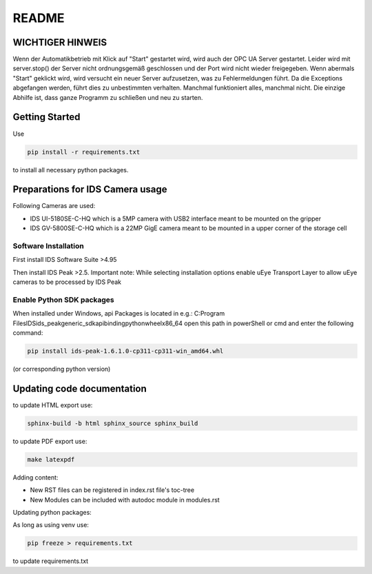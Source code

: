 README
------

WICHTIGER HINWEIS
_________________

Wenn der Automatikbetrieb mit Klick auf "Start" gestartet wird, wird auch der OPC UA Server gestartet. 
Leider wird mit server.stop() der Server nicht ordnungsgemäß geschlossen und der Port wird nicht wieder freigegeben. 
Wenn abermals "Start" geklickt wird, wird versucht ein neuer Server aufzusetzen, was zu Fehlermeldungen führt. 
Da die Exceptions abgefangen werden, führt dies zu unbestimmten verhalten. Manchmal funktioniert alles, manchmal nicht. 
Die einzige Abhilfe ist, dass ganze Programm zu schließen und neu zu starten.


Getting Started
_______________

Use

.. code-block:: bash

    pip install -r requirements.txt

to install all necessary python packages.

Preparations for IDS Camera usage
_________________________________

Following Cameras are used:

- IDS UI-5180SE-C-HQ which is a 5MP camera with USB2 interface meant to be mounted on the gripper

- IDS GV-5800SE-C-HQ which is a 22MP GigE camera meant to be mounted in a upper corner of the storage cell

Software Installation
=====================

First install IDS Software Suite >4.95

Then install IDS Peak >2.5. Important note:
While selecting installation options enable uEye Transport Layer to allow uEye cameras to be processed by IDS Peak

Enable Python SDK packages
==========================
When installed under Windows, api Packages is located in e.g.:
C:\Program Files\IDS\ids_peak\generic_sdk\api\binding\python\wheel\x86_64
open this path in powerShell or cmd and enter the following command:

.. code-block::

        pip install ids-peak-1.6.1.0-cp311-cp311-win_amd64.whl

(or corresponding python version)

Updating code documentation
___________________________

to update HTML export use:

.. code-block:: bash

    sphinx-build -b html sphinx_source sphinx_build


to update PDF export use:

.. code-block:: bash

   make latexpdf

Adding content:

- New RST files can be registered in index.rst file's toc-tree
- New Modules can be included with autodoc module in modules.rst


Updating python packages:

As long as using venv use:

.. code-block:: bash

   pip freeze > requirements.txt

to update requirements.txt